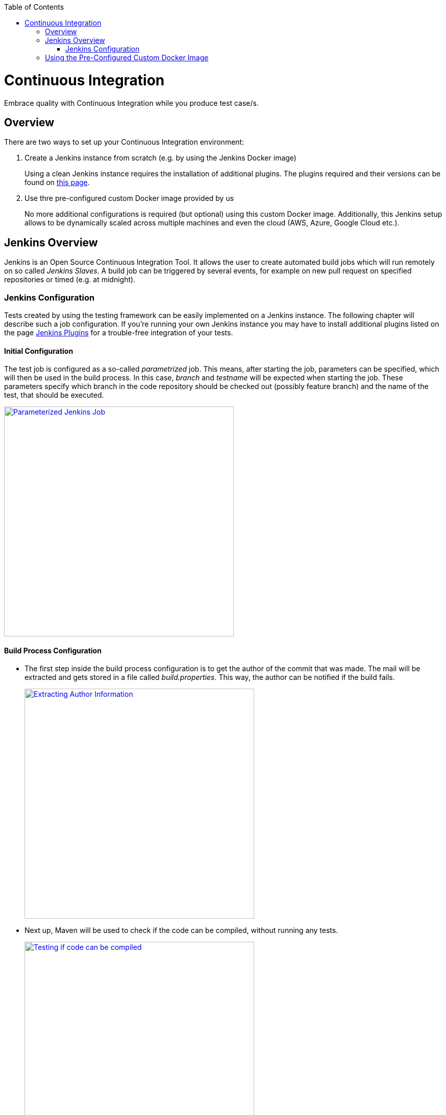 :toc: macro
toc::[]
:idprefix:
:idseparator: -

= Continuous Integration

Embrace quality with Continuous Integration while you produce test case/s.

== Overview

There are two ways to set up your Continuous Integration environment:

. Create a Jenkins instance from scratch (e.g. by using the Jenkins Docker image)
+
Using a clean Jenkins instance requires the installation of additional plugins. The plugins required and their versions can be found on https://github.com/devonfw/devonfw-testing/wiki/jenkins-plugins[this page].

. Use thre pre-configured custom Docker image provided by us
+
No more additional configurations is required (but optional) using this custom Docker image. Additionally, this Jenkins setup allows to be dynamically scaled across multiple machines and even the cloud (AWS, Azure, Google Cloud etc.).

== Jenkins Overview

Jenkins is an Open Source Continuous Integration Tool. It allows the user to create automated build jobs which will run remotely on so called _Jenkins Slaves_. A build job can be triggered by several events, for example on new pull request on specified repositories or timed (e.g. at midnight).

=== Jenkins Configuration

Tests created by using the testing framework can be easily implemented on a Jenkins instance. The following chapter will describe such a job configuration. If you're running your own Jenkins instance you may have to install additional plugins listed on the page https://github.com/devonfw/devonfw-testing/wiki/jenkins-plugins[Jenkins Plugins] for a trouble-free integration of your tests.

==== Initial Configuration

The test job is configured as a so-called _parametrized_ job. This means, after starting the job, parameters can be specified, which will then be used in the build process. In this case, _branch_ and _testname_ will be expected when starting the job. These parameters specify which branch in the code repository should be checked out (possibly feature branch) and the name of the test, that should be executed.

image::images/jenkins-parameterized.png["Parameterized Jenkins Job", width="450", link="images/jenkins-parameterized.png"]

==== Build Process Configuration

* The first step inside the build process configuration is to get the author of the commit that was made. The mail will be extracted and gets stored in a file called _build.properties_. This way, the author can be notified if the build fails.
+
image::images/jenkins-build-1.png["Extracting Author Information", width="450", link="images/jenkins-build-1.png"]

* Next up, Maven will be used to check if the code can be compiled, without running any tests.
+
image::images/jenkins-build-2.png["Testing if code can be compiled", width="450", link="images/jenkins-build-2.png"]

After making sure that the code can be compiled, the actual tests will be executed.
+
image::images/jenkins-build-3.png["Starting the actual tests", width="450", link="images/jenkins-build-3.png"]

* Finally, reports will be generated.
+
image::images/jenkins-build-4.png["Generating Reports", width="450", link="images/jenkins-build-4.png"]

==== Post Build Configuration

* At first, the results will be imported to the https://github.com/devonfw/devonfw-testing/wiki/Allure-report#allure-reports[Allure System]
+
image::images/jenkins-post-1.png["Reporting test results to Allure", width="450", link="images/jenkins-post-1.png"]
* JUnit test results will be reported as well. Using this step, the test result trend graph will be displayed on the Jenkins job overview.
+
image::images/jenkins-post-2.png["Reporting JUnit test reports", width="450", link="images/jenkins-post-2.png"]
* Finally, an E-Mail will be sent to the previously extracted author of the commit.
+
image::images/jenkins-post-3.png["Sending mail on failure", width="450", link="images/jenkins-post-3.png"]

== Using the Pre-Configured Custom Docker Image

If you are starting a new Jenkins instance for your tests, we'd suggest to use the pre-configured Docker image. This image already contains all configurations and additional features.

The configurations that are made are e.g. Plugins and Pre-Installed job setup samples. This way, you don't have to set up the entire CI-Environment from ground up.

The additional features from this docker image allow the dynamic creation and deletion of Jenkins slaves, by creating Docker containers. Also, Cloud Solutions can be implemented to allow wide-spread load balancing.
